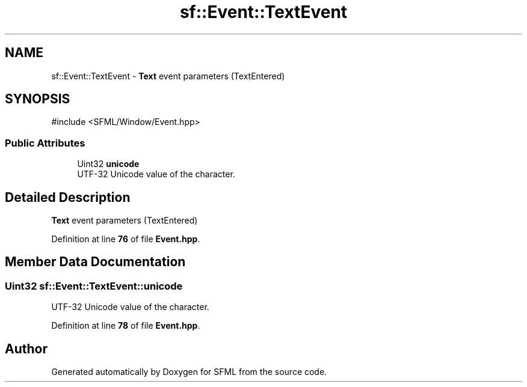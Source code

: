 .TH "sf::Event::TextEvent" 3 "Version .." "SFML" \" -*- nroff -*-
.ad l
.nh
.SH NAME
sf::Event::TextEvent \- \fBText\fP event parameters (TextEntered)  

.SH SYNOPSIS
.br
.PP
.PP
\fR#include <SFML/Window/Event\&.hpp>\fP
.SS "Public Attributes"

.in +1c
.ti -1c
.RI "Uint32 \fBunicode\fP"
.br
.RI "UTF-32 Unicode value of the character\&. "
.in -1c
.SH "Detailed Description"
.PP 
\fBText\fP event parameters (TextEntered) 
.PP
Definition at line \fB76\fP of file \fBEvent\&.hpp\fP\&.
.SH "Member Data Documentation"
.PP 
.SS "Uint32 sf::Event::TextEvent::unicode"

.PP
UTF-32 Unicode value of the character\&. 
.PP
Definition at line \fB78\fP of file \fBEvent\&.hpp\fP\&.

.SH "Author"
.PP 
Generated automatically by Doxygen for SFML from the source code\&.
